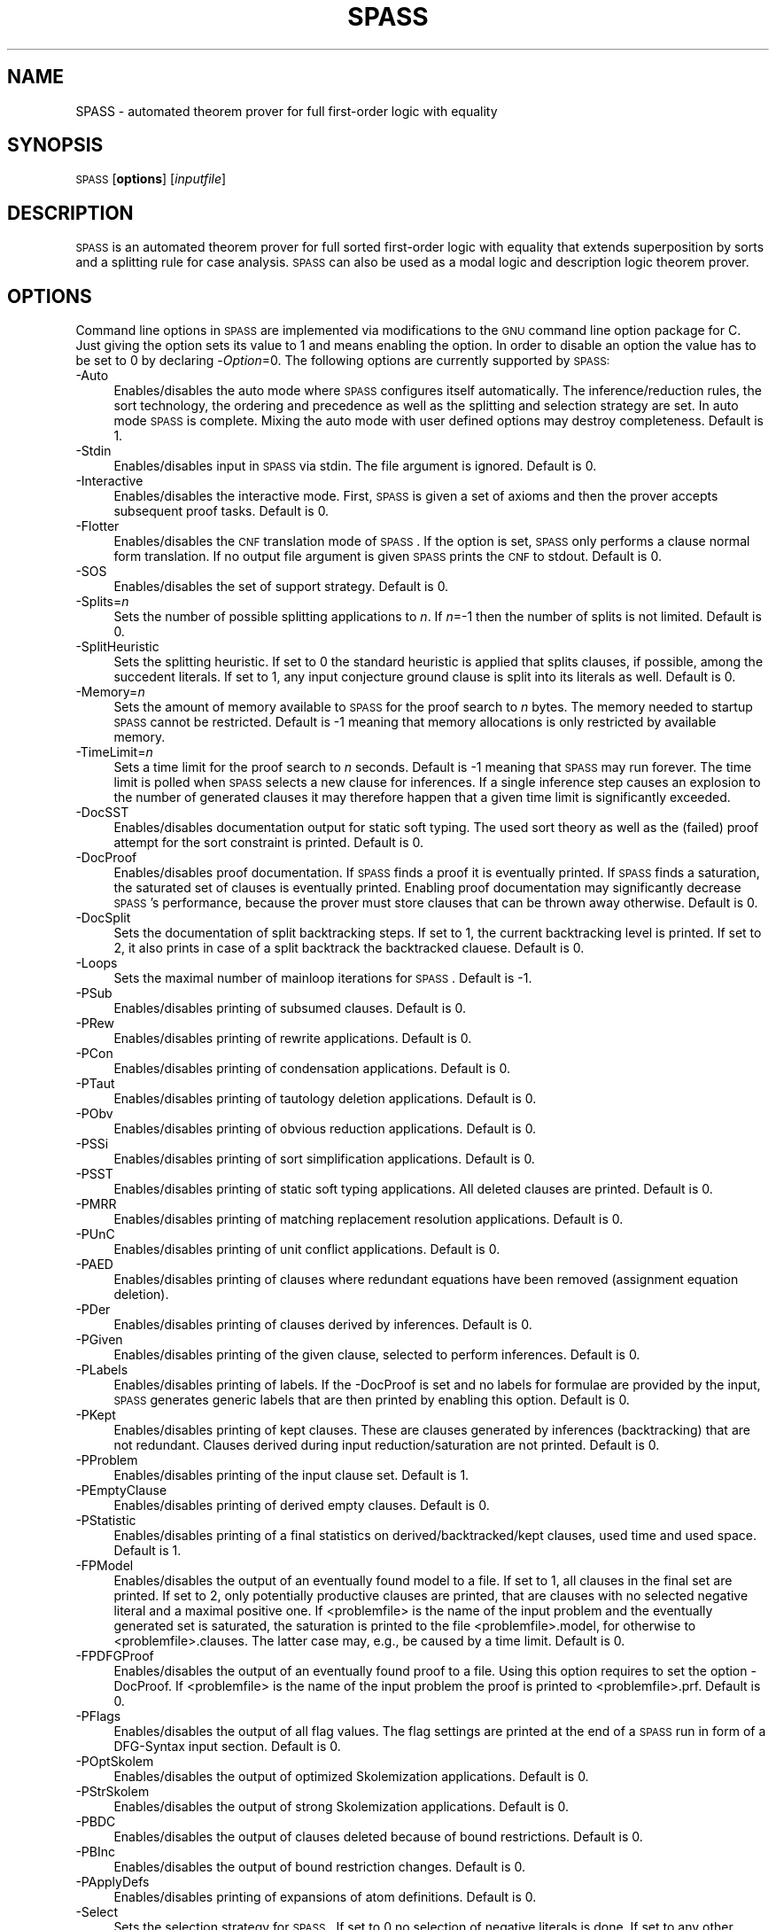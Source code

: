 .\" Automatically generated by Pod::Man v1.37, Pod::Parser v1.14
.\"
.\" Standard preamble:
.\" ========================================================================
.de Sh \" Subsection heading
.br
.if t .Sp
.ne 5
.PP
\fB\\$1\fR
.PP
..
.de Sp \" Vertical space (when we can't use .PP)
.if t .sp .5v
.if n .sp
..
.de Vb \" Begin verbatim text
.ft CW
.nf
.ne \\$1
..
.de Ve \" End verbatim text
.ft R
.fi
..
.\" Set up some character translations and predefined strings.  \*(-- will
.\" give an unbreakable dash, \*(PI will give pi, \*(L" will give a left
.\" double quote, and \*(R" will give a right double quote.  | will give a
.\" real vertical bar.  \*(C+ will give a nicer C++.  Capital omega is used to
.\" do unbreakable dashes and therefore won't be available.  \*(C` and \*(C'
.\" expand to `' in nroff, nothing in troff, for use with C<>.
.tr \(*W-|\(bv\*(Tr
.ds C+ C\v'-.1v'\h'-1p'\s-2+\h'-1p'+\s0\v'.1v'\h'-1p'
.ie n \{\
.    ds -- \(*W-
.    ds PI pi
.    if (\n(.H=4u)&(1m=24u) .ds -- \(*W\h'-12u'\(*W\h'-12u'-\" diablo 10 pitch
.    if (\n(.H=4u)&(1m=20u) .ds -- \(*W\h'-12u'\(*W\h'-8u'-\"  diablo 12 pitch
.    ds L" ""
.    ds R" ""
.    ds C` ""
.    ds C' ""
'br\}
.el\{\
.    ds -- \|\(em\|
.    ds PI \(*p
.    ds L" ``
.    ds R" ''
'br\}
.\"
.\" If the F register is turned on, we'll generate index entries on stderr for
.\" titles (.TH), headers (.SH), subsections (.Sh), items (.Ip), and index
.\" entries marked with X<> in POD.  Of course, you'll have to process the
.\" output yourself in some meaningful fashion.
.if \nF \{\
.    de IX
.    tm Index:\\$1\t\\n%\t"\\$2"
..
.    nr % 0
.    rr F
.\}
.\"
.\" For nroff, turn off justification.  Always turn off hyphenation; it makes
.\" way too many mistakes in technical documents.
.hy 0
.if n .na
.\"
.\" Accent mark definitions (@(#)ms.acc 1.5 88/02/08 SMI; from UCB 4.2).
.\" Fear.  Run.  Save yourself.  No user-serviceable parts.
.    \" fudge factors for nroff and troff
.if n \{\
.    ds #H 0
.    ds #V .8m
.    ds #F .3m
.    ds #[ \f1
.    ds #] \fP
.\}
.if t \{\
.    ds #H ((1u-(\\\\n(.fu%2u))*.13m)
.    ds #V .6m
.    ds #F 0
.    ds #[ \&
.    ds #] \&
.\}
.    \" simple accents for nroff and troff
.if n \{\
.    ds ' \&
.    ds ` \&
.    ds ^ \&
.    ds , \&
.    ds ~ ~
.    ds /
.\}
.if t \{\
.    ds ' \\k:\h'-(\\n(.wu*8/10-\*(#H)'\'\h"|\\n:u"
.    ds ` \\k:\h'-(\\n(.wu*8/10-\*(#H)'\`\h'|\\n:u'
.    ds ^ \\k:\h'-(\\n(.wu*10/11-\*(#H)'^\h'|\\n:u'
.    ds , \\k:\h'-(\\n(.wu*8/10)',\h'|\\n:u'
.    ds ~ \\k:\h'-(\\n(.wu-\*(#H-.1m)'~\h'|\\n:u'
.    ds / \\k:\h'-(\\n(.wu*8/10-\*(#H)'\z\(sl\h'|\\n:u'
.\}
.    \" troff and (daisy-wheel) nroff accents
.ds : \\k:\h'-(\\n(.wu*8/10-\*(#H+.1m+\*(#F)'\v'-\*(#V'\z.\h'.2m+\*(#F'.\h'|\\n:u'\v'\*(#V'
.ds 8 \h'\*(#H'\(*b\h'-\*(#H'
.ds o \\k:\h'-(\\n(.wu+\w'\(de'u-\*(#H)/2u'\v'-.3n'\*(#[\z\(de\v'.3n'\h'|\\n:u'\*(#]
.ds d- \h'\*(#H'\(pd\h'-\w'~'u'\v'-.25m'\f2\(hy\fP\v'.25m'\h'-\*(#H'
.ds D- D\\k:\h'-\w'D'u'\v'-.11m'\z\(hy\v'.11m'\h'|\\n:u'
.ds th \*(#[\v'.3m'\s+1I\s-1\v'-.3m'\h'-(\w'I'u*2/3)'\s-1o\s+1\*(#]
.ds Th \*(#[\s+2I\s-2\h'-\w'I'u*3/5'\v'-.3m'o\v'.3m'\*(#]
.ds ae a\h'-(\w'a'u*4/10)'e
.ds Ae A\h'-(\w'A'u*4/10)'E
.    \" corrections for vroff
.if v .ds ~ \\k:\h'-(\\n(.wu*9/10-\*(#H)'\s-2\u~\d\s+2\h'|\\n:u'
.if v .ds ^ \\k:\h'-(\\n(.wu*10/11-\*(#H)'\v'-.4m'^\v'.4m'\h'|\\n:u'
.    \" for low resolution devices (crt and lpr)
.if \n(.H>23 .if \n(.V>19 \
\{\
.    ds : e
.    ds 8 ss
.    ds o a
.    ds d- d\h'-1'\(ga
.    ds D- D\h'-1'\(hy
.    ds th \o'bp'
.    ds Th \o'LP'
.    ds ae ae
.    ds Ae AE
.\}
.rm #[ #] #H #V #F C
.\" ========================================================================
.\"
.IX Title "SPASS 1"
.TH SPASS 1 "2007-07-16" "perl v5.8.4" "SPASS"
.SH "NAME"
SPASS \- automated theorem prover for full first\-order logic with equality
.SH "SYNOPSIS"
.IX Header "SYNOPSIS"
\&\s-1SPASS\s0 [\fBoptions\fR] [\fIinputfile\fR]
.SH "DESCRIPTION"
.IX Header "DESCRIPTION"
\&\s-1SPASS\s0 is an automated theorem prover for full sorted first-order logic with equality
that extends superposition by sorts and a splitting rule for case analysis.
\&\s-1SPASS\s0 can also be used as a modal logic and description logic theorem prover.
.SH "OPTIONS"
.IX Header "OPTIONS"
Command line options in \s-1SPASS\s0 are implemented via modifications to the \s-1GNU\s0 command
line option package for C. Just giving the option sets its value to 1 and means enabling
the option. In order to disable
an option the value has to be set to 0 by declaring \-\fIOption\fR=0.
The following options are currently supported by \s-1SPASS:\s0
.IP "\-Auto" 4
.IX Item "-Auto"
Enables/disables the auto mode where \s-1SPASS\s0 configures itself automatically.
The inference/reduction rules, the sort technology, the ordering and precedence
as well as the splitting and selection strategy are set.
In auto mode \s-1SPASS\s0 is complete. Mixing the auto mode with user defined options
may destroy completeness.
Default is 1.
.IP "\-Stdin" 4
.IX Item "-Stdin"
Enables/disables input in \s-1SPASS\s0 via stdin. The file argument is ignored. Default is 0.
.IP "\-Interactive" 4
.IX Item "-Interactive"
Enables/disables the interactive mode. First, \s-1SPASS\s0 is given a set of axioms and then
the prover accepts subsequent proof tasks. Default is 0.
.IP "\-Flotter" 4
.IX Item "-Flotter"
Enables/disables the \s-1CNF\s0 translation mode of \s-1SPASS\s0. If the option is set, \s-1SPASS\s0 only
performs a clause normal form translation. If no output file argument is given
\&\s-1SPASS\s0 prints the \s-1CNF\s0 to stdout. Default is 0.
.IP "\-SOS" 4
.IX Item "-SOS"
Enables/disables the set of support strategy. Default is 0.
.IP "\-Splits=\fIn\fR" 4
.IX Item "-Splits=n"
Sets the number of possible splitting applications to \fIn\fR. If \fIn\fR=\-1 then
the number of splits is not limited. Default is 0.
.IP "\-SplitHeuristic" 4
.IX Item "-SplitHeuristic"
Sets the splitting heuristic. If set to 0 the standard heuristic is applied that
splits clauses, if possible, among the succedent literals. If set to 1, any input conjecture
ground clause is split into its literals as well. Default is 0.
.IP "\-Memory=\fIn\fR" 4
.IX Item "-Memory=n"
Sets the amount of memory available to \s-1SPASS\s0 for the proof search to \fIn\fR bytes. 
The memory needed to startup \s-1SPASS\s0 cannot be restricted.
Default is \-1 meaning that memory allocations is only restricted by available memory.
.IP "\-TimeLimit=\fIn\fR" 4
.IX Item "-TimeLimit=n"
Sets a time limit for the proof search to \fIn\fR seconds. Default is \-1 meaning that
\&\s-1SPASS\s0 may run forever. The time limit is polled when \s-1SPASS\s0 selects a new clause for
inferences. If a single inference step causes an explosion to the number of generated
clauses it may therefore happen that a given time limit is significantly exceeded.
.IP "\-DocSST" 4
.IX Item "-DocSST"
Enables/disables documentation output for static soft typing. 
The used sort theory as well as the (failed) proof attempt for
the sort constraint is printed.
Default is 0.
.IP "\-DocProof" 4
.IX Item "-DocProof"
Enables/disables proof documentation. If \s-1SPASS\s0 finds a proof it is eventually
printed. If \s-1SPASS\s0 finds a saturation, the saturated set of clauses is eventually printed.
Enabling proof documentation may significantly decrease \s-1SPASS\s0's performance, because
the prover must store clauses that can be thrown away otherwise. Default is 0.
.IP "\-DocSplit" 4
.IX Item "-DocSplit"
Sets the documentation of split backtracking steps. If set to 1, the
current backtracking level is printed. If set to 2, it also prints in case
of a split backtrack the backtracked clauese.
Default is 0.
.IP "\-Loops" 4
.IX Item "-Loops"
Sets the maximal number of mainloop iterations for \s-1SPASS\s0.
Default is \-1.
.IP "\-PSub" 4
.IX Item "-PSub"
Enables/disables printing of subsumed clauses.
Default is 0.
.IP "\-PRew" 4
.IX Item "-PRew"
Enables/disables printing of rewrite applications.
Default is 0.
.IP "\-PCon" 4
.IX Item "-PCon"
Enables/disables printing of condensation applications.
Default is 0.
.IP "\-PTaut" 4
.IX Item "-PTaut"
Enables/disables printing of tautology deletion applications.
Default is 0.
.IP "\-PObv" 4
.IX Item "-PObv"
Enables/disables printing of obvious reduction applications.
Default is 0.
.IP "\-PSSi" 4
.IX Item "-PSSi"
Enables/disables printing of sort simplification applications.
Default is 0.
.IP "\-PSST" 4
.IX Item "-PSST"
Enables/disables printing of static soft typing applications.
All deleted clauses are printed.
Default is 0.
.IP "\-PMRR" 4
.IX Item "-PMRR"
Enables/disables printing of matching replacement resolution applications.
Default is 0.
.IP "\-PUnC" 4
.IX Item "-PUnC"
Enables/disables printing of unit conflict applications.
Default is 0.
.IP "\-PAED" 4
.IX Item "-PAED"
Enables/disables printing of clauses where redundant
equations have been removed (assignment equation deletion).
.IP "\-PDer" 4
.IX Item "-PDer"
Enables/disables printing of clauses derived by inferences.
Default is 0.
.IP "\-PGiven" 4
.IX Item "-PGiven"
Enables/disables printing of the given clause, selected
to perform inferences.
Default is 0.
.IP "\-PLabels" 4
.IX Item "-PLabels"
Enables/disables printing of labels. If the \-DocProof is
set and no labels for formulae are provided by the input,
\&\s-1SPASS\s0 generates generic labels that are then printed by enabling this option.
Default is 0.
.IP "\-PKept" 4
.IX Item "-PKept"
Enables/disables printing of kept clauses. These are clauses
generated by inferences (backtracking) that are not redundant.
Clauses derived during input reduction/saturation are not printed.
Default is 0.
.IP "\-PProblem" 4
.IX Item "-PProblem"
Enables/disables printing of the input clause set.
Default is 1.
.IP "\-PEmptyClause" 4
.IX Item "-PEmptyClause"
Enables/disables printing of derived empty clauses.
Default is 0.
.IP "\-PStatistic" 4
.IX Item "-PStatistic"
Enables/disables printing of a final statistics on derived/backtracked/kept clauses,
used time and used space.
Default is 1.
.IP "\-FPModel" 4
.IX Item "-FPModel"
Enables/disables the output of an eventually found model to a file. If set
to 1, all clauses in the final set are printed. If set to 2, only
potentially productive clauses are printed, that are clauses with no selected
negative literal and a maximal positive one. If <problemfile> is the name
of the input problem and the eventually generated set is saturated, the
saturation is printed to the file <problemfile>.model, for otherwise
to <problemfile>.clauses. The latter case may, e.g., be caused by a time limit.
Default is 0.
.IP "\-FPDFGProof" 4
.IX Item "-FPDFGProof"
Enables/disables the output of an eventually found proof to a file. Using this
option requires to set the option \-DocProof. If <problemfile> is the name
of the input problem the proof is printed to <problemfile>.prf.
Default is 0.
.IP "\-PFlags" 4
.IX Item "-PFlags"
Enables/disables the output of all flag values. The flag settings are
printed at the end of a \s-1SPASS\s0 run in form of a DFG-Syntax input section.
Default is 0.
.IP "\-POptSkolem" 4
.IX Item "-POptSkolem"
Enables/disables the output of optimized Skolemization applications.
Default is 0.
.IP "\-PStrSkolem" 4
.IX Item "-PStrSkolem"
Enables/disables the output of strong Skolemization applications.
Default is 0.
.IP "\-PBDC" 4
.IX Item "-PBDC"
Enables/disables the output of clauses deleted because of
bound restrictions. 
Default is 0.
.IP "\-PBInc" 4
.IX Item "-PBInc"
Enables/disables the output of bound restriction changes. 
Default is 0.
.IP "\-PApplyDefs" 4
.IX Item "-PApplyDefs"
Enables/disables printing of expansions of atom definitions.
Default is 0.
.IP "\-Select" 4
.IX Item "-Select"
Sets the selection strategy for \s-1SPASS\s0. If set to 0 no selection
of negative literals is done. If set to any other value, at most
one negative literal in a clause is selected. If set to 1 negative 
literals in clauses with more than one maximal literal are selected.
Either a negative literal with a predicate from the selection list (see below) is chosen
or if no such negative literal is available, a negative literal with maximal weight is chosen.
If set to 2 negative literals are always selected. Again,
either a negative literal with a predicate from the selection list (see below) is chosen
or if no such negative literal is available, a negative literal with maximal weight is chosen.
The latter case results
in an ordered hyperresolution like behavior of ordered resolution.
If set to 3 any negative literal with a predicate specified by the selection list (see below)
is selected.
Default is 1.
.IP "\-RInput" 4
.IX Item "-RInput"
Enables/disables the reduction of the initial clause set.
Default is 1.
.IP "\-Sorts" 4
.IX Item "-Sorts"
Determines the monadic literals that built the sort constraint
for the initial clause set.
If set to 0, no sort constraint is built. If set to 1, all negative
monadic literals with a variable as argument form the sort constraint.
If set to 2, all negative monadic literals form the sort constraint.
Setting \-Sorts to 2 may harm completeness, since sort constraints are
subject to the basic strategy and to static soft typing.
Default is 1.
.IP "\-SatInput" 4
.IX Item "-SatInput"
Enables/disables input saturation. The saturation is incomplete
but is guaranteed to terminate.
Default is 0.
.IP "\-WDRatio" 4
.IX Item "-WDRatio"
Sets the ratio between given clauses selected by
weight or the depth in the search space. The weight is the
sum of all symbol weights determined by the \-FuncWeight and
\&\-VarWeight options. The depth of all initial clauses is 0 and
clauses generated by inferences get the maximal depth of a parent
clause plus 1.
Default is 5, meaning
that 4 clauses are selected by weight and the fifth clause is
selected by depth.
.IP "\-PrefCon" 4
.IX Item "-PrefCon"
Sets the ratio to compute the weight for conjecture clauses
and therefore allows to prefer those. Default is 0 meaning that
the weight computation for conjecture clauses is not changed.
.IP "\-FullRed" 4
.IX Item "-FullRed"
Enables/disables full reduction. If set to 0, only the set of worked
off clauses is completely inter\-reduced. If set to 1, all currently
hold clauses (worked off and usable) are completely inter\-reduced.
Default is 1.
.IP "\-FuncWeight" 4
.IX Item "-FuncWeight"
Sets the weight of function/predicate symbols. The weight of
clauses is the sum of all symbol weights. This weight is considered
for the selection of the given clause. Default is 1.
.IP "\-VarWeight" 4
.IX Item "-VarWeight"
Sets the weight of variable symbols (see \-FuncWeight).
Default is 1.
.IP "\-PrefVar" 4
.IX Item "-PrefVar"
Enables/disables the preference for clauses with many variables.
While clauses are selected by weight, if this option is set and
two clauses have the same weight, the clause with more variable
occurrences is preferred.
Default is 0.
.IP "\-BoundMode" 4
.IX Item "-BoundMode"
Selects the mode for bound restrictions. Mode 0 means no
restriction, if set to 1 all newly generated clauses are restricted by weight
(see \-BoundStart) and if set to 2 clauses are restricted
by depth. Default is 0.
.IP "\-BoundStart" 4
.IX Item "-BoundStart"
The start restriction of the selected bound mode. For example,
if bound mode is 1 and bound start set to 5, all clauses with
a weight larger than 5 are deleted until the set is saturated.
This causes an increase of the used bound value that is
determined by the minimal increase saving a before deleted
clause. Default is \-1 meaning no bound restriction.
.IP "\-BoundLoops" 4
.IX Item "-BoundLoops"
The number of loops applying the actions restrictions/increasing bound.
If the number of loops is exceeded all bound restrictions are
cancelled. Default is 1.
.IP "\-ApplyDefs" 4
.IX Item "-ApplyDefs"
Sets the maximal number of applications of atom definitions to input formulae.
Default is 0, meaning no applications at all.
.IP "\-Ordering" 4
.IX Item "-Ordering"
Sets the term ordering. If 0 then \s-1KBO\s0 is selected,
if 1 the \s-1RPOS\s0 is selected. Default is 0.          
.IP "\-CNFQuantExch" 4
.IX Item "-CNFQuantExch"
If set, non-constant Skolem terms in the clausal form of the
conjecture are replaced by constants.
Will automatically be set for the optimized functional translation of
modal or description logic formulae.
Default is 0.
.IP "\-CNFOptSkolem" 4
.IX Item "-CNFOptSkolem"
Enables/disables optimized Skolemization.
Default is 1.
.IP "\-CNFStrSkolem" 4
.IX Item "-CNFStrSkolem"
Enables/disables Strong Skolemization.
Default is 1.
.IP "\-CNFProofSteps" 4
.IX Item "-CNFProofSteps"
Sets the maximal number of proof steps
in an optimized Skolemization proof attempt.
Default is 100.      
.IP "\-CNFRenaming" 4
.IX Item "-CNFRenaming"
Enables/disables formula renaming.
If set to 1 optimized renaming is enabled that minimizes
the number of eventually generated clauses.
If set to 2 complex renaming is enabled that introduces a
new Skolem predicate for every complex  formula, i.e., any
formula that is not a literal.
If set to 3 quantification renaming is enabled that introduces
a new Skolem predicate for every subformula starting with
a quantifier.
Default is 1.
.IP "\-CNFRenMatch" 4
.IX Item "-CNFRenMatch"
If set, renaming variant subformulae are replaced by the same
Skolem literal.
Default is 1.
.IP "\-CNFPRenaming" 4
.IX Item "-CNFPRenaming"
Enables/disables the printing of formula renaming applications.
Default is 0.
.IP "\-CNFFEqR" 4
.IX Item "-CNFFEqR"
Enables/disables certain equality reduction techniques
on the formula level. Default is 1.
.IP "\-IEmS" 4
.IX Item "-IEmS"
Enables/disables the inference rule Empty Sort.
Default is 0.
.IP "\-ISoR" 4
.IX Item "-ISoR"
Enables/disables the inference rule Sort Resolution.
Default is 0. 
.IP "\-IEqR" 4
.IX Item "-IEqR"
Enables/disables the inference rule Equality Resolution.
Default is 0. 
.IP "\-IERR" 4
.IX Item "-IERR"
Enables/disables the inference rule Reflexivity Resolution.
Default is 0. 
.IP "\-IEqF" 4
.IX Item "-IEqF"
Enables/disables the inference rule Equality Factoring.
Default is 0.       
.IP "\-IMPm" 4
.IX Item "-IMPm"
Enables/disables the inference rule Merging Paramodulation.
Default is 0.             
.IP "\-ISpR" 4
.IX Item "-ISpR"
Enables/disables the inference rule Superposition Right.
Default is 0.    
.IP "\-IOPm" 4
.IX Item "-IOPm"
Enables/disables the inference rule Ordered Paramodulation.
Default is 0.      
.IP "\-ISPm" 4
.IX Item "-ISPm"
Enables/disables the inference rule Standard Paramodulation.
Default is 0.    
.IP "\-ISpL" 4
.IX Item "-ISpL"
Enables/disables the inference rule Superposition Left.
Default is 0.
.IP "\-IORe" 4
.IX Item "-IORe"
Enables/disables the inference rule Ordered Resolution.
If set to 1, Ordered Resolution is enabled but no resolution
inferences with equations are generated. If set to 2, equations
are considered for Ordered Resolution steps as well.
Default is 0. 
.IP "\-ISRe" 4
.IX Item "-ISRe"
Enables/disables the inference rule Standard Resolution.
If set to 1, Standard Resolution is enabled but no resolution
inferences with equations are generated. If set to 2, equations
are considered for Standard Resolution steps as well.
Default is 0.   
.IP "\-ISHy" 4
.IX Item "-ISHy"
Enables/disables the inference rule Standard Hyper\-Resolution.
Default is 0.     
.IP "\-IOHy" 4
.IX Item "-IOHy"
Enables/disables the inference rule Ordered Hyper\-Resolution.
Default is 0.  
.IP "\-IURR" 4
.IX Item "-IURR"
Enables/disables the inference rule Unit Resulting Resolution.
Default is 0.
.IP "\-IOFc" 4
.IX Item "-IOFc"
Enables/disables the inference rule Ordered Factoring.
If set to 1, Ordered Factoring is enabled but only factoring
inferences with positive literals are generated. If set to 2,
negative literals are considered for inferences as well.
Default is 0. 
.IP "\-ISFc" 4
.IX Item "-ISFc"
Enables/disables the inference rule Standard Factoring.
Default is 0. 
.IP "\-IUnR" 4
.IX Item "-IUnR"
Enables/disables the inference rule Unit Resolution.
Default is 0.        
.IP "\-IBUR" 4
.IX Item "-IBUR"
Enables/disables the inference rule Bounded Depth Unit Resolution.
Default is 0.      
.IP "\-IDEF" 4
.IX Item "-IDEF"
Enables/disables the inference rule Apply Definitions.
Currently not supported.
Default is 0.               
.IP "\-RFRew" 4
.IX Item "-RFRew"
Enables/disables the reduction rule Forward Rewriting.
Default is 0.   
.IP "\-RBRew" 4
.IX Item "-RBRew"
Enables/disables the reduction rule Backward Rewriting.
Default is 0.    
.IP "\-RFMRR" 4
.IX Item "-RFMRR"
Enables/disables the reduction rule Forward Matching Replacement Resolution.
Default is 0.              
.IP "\-RBMRR" 4
.IX Item "-RBMRR"
Enables/disables the reduction rule Backward Matching Replacement Resolution.
Default is 0.   
.IP "\-RObv" 4
.IX Item "-RObv"
Enables/disables the reduction rule Obvious Reduction.
Default is 0.                
.IP "\-RUnC" 4
.IX Item "-RUnC"
Enables/disables the reduction rule Unit Conflict.
Default is 0. 
.IP "\-RTer" 4
.IX Item "-RTer"
Enables/disables the terminator by setting the maximal number
of non-unit clauses to be used during the search.   
Default is 0.
.IP "\-RTaut" 4
.IX Item "-RTaut"
Enables/disables the reduction rule Tautology Deletion. If
set to 1, only syntactic tautologies are detected and
deleted. If
set to 2, additionally semantic tautologies are removed.
Default is 0.              
.IP "\-RSST" 4
.IX Item "-RSST"
Enables/disables the reduction rule Static Soft Typing.
Default is 0.            
.IP "\-RSSi" 4
.IX Item "-RSSi"
Enables/disables the reduction rule Sort Simplification.
Default is 0.               
.IP "\-RFSub" 4
.IX Item "-RFSub"
Enables/disables the reduction rule Forward Subsumption Deletion.
Default is 0.              
.IP "\-RBSub" 4
.IX Item "-RBSub"
Enables/disables the reduction rule Backward Subsumption Deletion.
Default is 0.  
.IP "\-RAED" 4
.IX Item "-RAED"
Enables/disables the reduction rule Assignment Equation Deletion.
This rule removes particular occurrences of equations from clauses.
If set to 1, the reduction is guaranteed to be sound.
If set to 2, the reduction is only sound if any potential model
of the considered problem has a non-trivial domain.
Default is 0.
.IP "\-RCon" 4
.IX Item "-RCon"
Enables/disables the reduction rule Condensation.
Default is 0.               
.IP "\-TDfg2OtterOptions" 4
.IX Item "-TDfg2OtterOptions"
Enables/disables the inclusion of an Otter options
header. This option only applies to dfg2otter. If
set to 1 it includes a setting that makes Otter nearly
complete. If set to 2 it activates auto modus and if
set to 3 it activates the auto2 modus.
Default is 0.
.IP "\-EML" 4
.IX Item "-EML"
A special \s-1EML\s0 flag for modal logic or description logic formulae.
Never needs to be set explicitly.  Is set during parsing.
.IP "\-EMLAuto" 4
.IX Item "-EMLAuto"
Intended for \s-1EML\s0 Autonomous mode, as yet not functional.
Default is 0.              
.IP "\-EMLTranslation" 4
.IX Item "-EMLTranslation"
Determines the translation method used
for modal logic or description logic formulae.
If set to 0, the standard relational translation method (which
is determined by the usual Kripke semantics) is used.
If set to 1, the functional translation method is used.
If set to 2, the optimised functional translation method is used.
If set to 3, the semi-functional translation method is used.
A variation of the optimised functional translation method is used, when
the following settings are specified: \-EMLTranslation=2 \-EMLFuncNary=1.
The translation will be in terms of n\-ary predicates instead of unary
predicates and paths.
In the current implementation the standard relational translation method
is most general. Some
restrictions apply to the other methods. The functional translation
method and semi-functional translation methods are available only for
the basic multi-modal logic K(m) possibly with serial (total) modalities
(\-EMLTheory=1), plus nominals (ABox statements), terminological axioms
and general inclusion and equivalence axioms. The optimised functional
translation methods are implemented only for K(m), possibly with serial
modalities.
Default is 0.              
.IP "\-EML2Rel" 4
.IX Item "-EML2Rel"
If set, propositional/Boolean\-type formulae are converted to relational formulae
before they are translated to first-order logic.
Default is 0.              
.IP "\-EMLTheory" 4
.IX Item "-EMLTheory"
Determines which background theory is assumed.
If set to 0, the background theory is empty.
If set to 1, then seriality (the background theory for \s-1KD\s0) is added for
all modalities. 
If set to 2, then reflexivity (the background theory for \s-1KT\s0) is added for
all modalities. 
If set to 3, then symmetry (the background theory for \s-1KB\s0) is added for
all modalities. 
If set to 4, then transitivity (the background theory for K4) is added for
all modalities. 
If set to 5, then Euclideanness (the background theory for K5) is added for
all modalities. 
If set to 6, then transitivity and Euclideanness (the background theory
for S4) is added for all modalities. 
If set to 7, then reflexivity, transitivity and Euclideanness (the
background theory for S5) is added for all modalities. 
Default is 0.              
.IP "\-EMLFuncNdeQ" 4
.IX Item "-EMLFuncNdeQ"
If set, diamond formulae are translated according to
tr(dia(phi),s) = nde(s) /\e exists x tr(phi,[s x])
(a nde / quantifier formula),
otherwise the translation is in accordance with
tr(dia(phi),s) = exists x nde(s) /\e tr(phi,[s x])
(a quantifier / nde formula).  
The transltion for box formulae is defined dually.
Setting this flag is only meaningful when the flag for the functional or
semi functional translation method is set.
Default is 1.              
.IP "\-EMLFuncNary" 4
.IX Item "-EMLFuncNary"
If set, the functional translation into fluted logic is used.
This means n\-ary predicate symbols are used instead of unary predicate
symbols and paths.
Setting this flag is only meaningful for testing local
satisfiability/validity in multi-modal K.
Default is 0.              
.IP "\-EMLFFSorts" 4
.IX Item "-EMLFFSorts"
If set, sorts for terms are used.
Default is 0.              
.IP "\-EMLElimComp" 4
.IX Item "-EMLElimComp"
If set, try to eliminate relational composition in modal parameters.
Default is 0.   
.IP "\-EMLPTrans" 4
.IX Item "-EMLPTrans"
If set, the \s-1EML\s0 to first-order logic translation is documented.
Default is 0.            
.SH "EXAMPLES"
.IX Header "EXAMPLES"
To run \s-1SPASS\s0 on a single file without options:
.PP
.Vb 1
\&        SPASS  I<filename>
.Ve
.PP
To disable all \s-1SPASS\s0 output except for the final result:
.PP
.Vb 1
\&        SPASS  \-PGiven=0 \-PProblem=0 I<filename>
.Ve
.SH "NOTES"
.IX Header "NOTES"
You can also specify options for \s-1SPASS\s0 in the input problem.
In the \s-1DFG\s0 syntax, you would use
.PP
.Vb 5
\&        list_of_settings(SPASS).
\&        {*
\&          set_flag(DocProof,1).
\&        *}
\&        end_of_list.
.Ve
.PP
to set the DocProof flag.
.PP
There are three types of options you can set in the input:
.IP "set_flag(<flag>,<value>)." 4
.IX Item "set_flag(<flag>,<value>)."
Sets a flag to a value. Valid flags and values are described
in the \s-1OPTIONS\s0 section.
.IP "set_precedence(<comma-separated list of function and/or predicate symbols>)." 4
.IX Item "set_precedence(<comma-separated list of function and/or predicate symbols>)."
Sets the precedence for the listed symbols. The precedence is
decreasing from left to right, i.e. the leftmost symbol has
the highest precedence.
.Sp
Every entry in the list has the form
.Sp
.Vb 1
\&        SYMBOL | (SYMBOL, WEIGHT [, {l, r, m}])
.Ve
.Sp
You can use the second form to assign weights to symbols (for \s-1KBO\s0) or a
status (for \s-1RPOS\s0). Status is either \f(CW@t\fR{l} for left\-to\-right, \f(CW@t\fR{m} for
multiset, or \f(CW@t\fR{r} for right\-to\-left. Weight is given as an integer.
.IP "set_DomPred(<comma-separated list of predicate symbols>)." 4
.IX Item "set_DomPred(<comma-separated list of predicate symbols>)."
Listed predicate (\fIDomPred\fR for dominant predicate) symbols are
first ordered according to their precedence, not according to
their argument lists. Only in case of equal predicates, the
arguments are examined. For example, if we add the option
.Sp
.Vb 1
\&        set_DomPred(P).
.Ve
.Sp
then in the clause
.Sp
.Vb 1
\&         \-> R(f(x,y),a), P(x,a).
.Ve
.Sp
the atom \fIP(x,a)\fR is strictly maximal.
Predicates listed by the \fIset_DomPred\fR option are
compared according to the precedence.
.IP "set_selection(<comma-separated list of predicate symbols>)." 4
.IX Item "set_selection(<comma-separated list of predicate symbols>)."
Sets the selection list that can be employed by the Select flag (see above).
.IP "set_ClauseFormulaRelation(<comma separated list auf tuples (<clause number>, sequence of axiom name strings))." 4
.IX Item "set_ClauseFormulaRelation(<comma separated list auf tuples (<clause number>, sequence of axiom name strings))."
This list is in particular set by \s-1FLOTTER\s0 and enables \s-1SPASS\s0 for an eventually found proof to show
the relation between the clauses used in the proof and the input formulas.
If combined with option DocProof, then there needs to be an entry for every clause number.
Otherwise an error is reported.
.Sp
.Vb 1
\&        set_ClauseFormulaRelation((1,ax2),(2,ax1),(3,ax3,ax1)).
.Ve
.SH "SEE ALSO"
.IX Header "SEE ALSO"
\&\fIcheckstat\fR\|(1), \fIfilestat\fR\|(1), \fIpcs\fR\|(1), \fIpgen\fR\|(1), \fIrescmp\fR\|(1), \fItpform\fR\|(1), \fItpget\fR\|(1), \fIdeprose\fR\|(1), \fIdfg2otter\fR\|(1), \fIdfg2otterpl\fR\|(1), \fIdfg2dfg\fR\|(1)
.SH "AUTHORS"
.IX Header "AUTHORS"
Contact : spass@mpi\-inf.mpg.de
